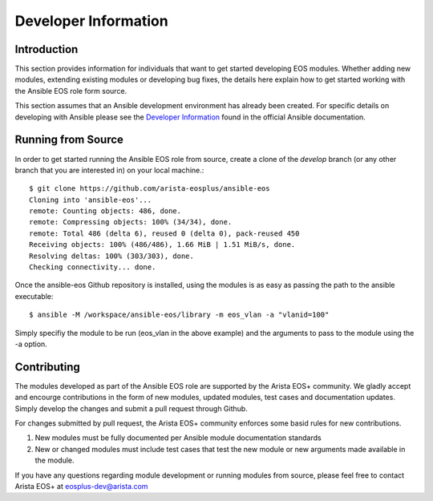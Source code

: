 ######################
Developer Information
######################

************
Introduction
************

This section provides information for individuals that want to get started
developing EOS modules.  Whether adding new modules, extending existing modules
or developing bug fixes, the details here explain how to get started working
with the Ansible EOS role form source.

This section assumes that an Ansible development environment has already been
created.  For specific details on developing with Ansible please see the
`Developer Information`_ found in the official Ansible documentation.

*******************
Running from Source
*******************

In order to get started running the Ansible EOS role from source, create a
clone of the `develop` branch (or any other branch that you are interested in)
on your local machine.::

    $ git clone https://github.com/arista-eosplus/ansible-eos
    Cloning into 'ansible-eos'...
    remote: Counting objects: 486, done.
    remote: Compressing objects: 100% (34/34), done.
    remote: Total 486 (delta 6), reused 0 (delta 0), pack-reused 450
    Receiving objects: 100% (486/486), 1.66 MiB | 1.51 MiB/s, done.
    Resolving deltas: 100% (303/303), done.
    Checking connectivity... done.

Once the ansible-eos Github repository is installed, using the modules is as
easy as passing the path to the ansible executable::

    $ ansible -M /workspace/ansible-eos/library -m eos_vlan -a "vlanid=100"

Simply specifiy the module to be run (eos_vlan in the above example) and the
arguments to pass to the module using the -a option.  

************
Contributing
************

The modules developed as part of the Ansible EOS role are supported by the
Arista EOS+ community.  We gladly accept and encourge contributions in the form
of new modules, updated modules, test cases and documentation updates.  Simply
develop the changes and submit a pull request through Github.

For changes submitted by pull request, the Arista EOS+ community enforces some
basid rules for new contributions.

1. New modules must be fully documented per Ansible module documentation
   standards
2. New or changed modules must include test cases that test the new module or
   new arguments made available in the module.

If you have any questions regarding module development or running modules from
source, please feel free to contact Arista EOS+ at eosplus-dev@arista.com


.. _Developer Information: http://docs.ansible.com/developing.html
